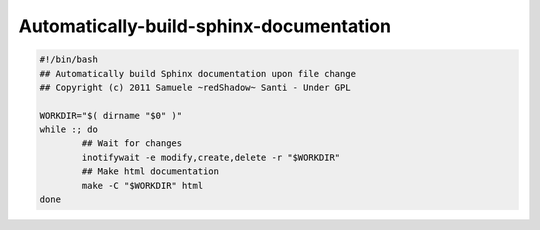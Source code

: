 
.. index::
   pair: Sphinx building; Bash


.. _bash_program:

=========================================
Automatically-build-sphinx-documentation
=========================================

.. seealso::

   - http://www.hackzine.org/posts/2011/09/11/automatically-build-sphinx-documentation


.. code-block:: bash

	#!/bin/bash
	## Automatically build Sphinx documentation upon file change
	## Copyright (c) 2011 Samuele ~redShadow~ Santi - Under GPL
	 
	WORKDIR="$( dirname "$0" )"
	while :; do
		## Wait for changes
		inotifywait -e modify,create,delete -r "$WORKDIR"
		## Make html documentation
		make -C "$WORKDIR" html
	done
